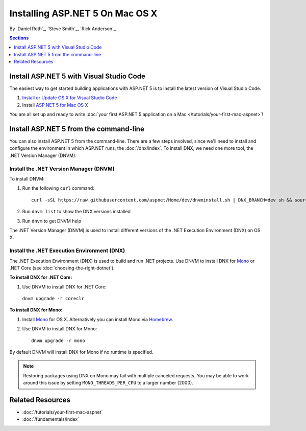 Installing ASP.NET 5 On Mac OS X
================================

By `Daniel Roth`_, `Steve Smith`_, `Rick Anderson`_

.. contents:: Sections
  :local:
  :depth: 1

Install ASP.NET 5 with Visual Studio Code
-----------------------------------------

The easiest way to get started building applications with ASP.NET 5 is to install the latest version of Visual Studio Code.

#. `Install or Update OS X for Visual Studio Code <https://code.visualstudio.com/docs/supporting/howtoupdate#_updating-on-os-x>`__
#. Install `ASP.NET 5 for Mac OS X <https://go.microsoft.com/fwlink/?LinkId=703940>`__
 
You are all set up and ready to write :doc:`your first ASP.NET 5 application on a Mac </tutorials/your-first-mac-aspnet>`!

Install ASP.NET 5 from the command-line
---------------------------------------

You can also install ASP.NET 5 from the command-line. There are a few steps involved, since we'll need to install and configure the environment in which ASP.NET runs, the :doc:`/dnx/index`. To install DNX, we need one more tool, the .NET Version Manager (DNVM).

Install the .NET Version Manager (DNVM)
^^^^^^^^^^^^^^^^^^^^^^^^^^^^^^^^^^^^^^^

To install DNVM:

.. This is only necessary if you don't already have a bash profile and the install script will tell you to do this if you need to.
.. #. Open a Terminal.
.. #. Type ``cd ~/`` to go to your home folder.
.. #. Enter ``touch .bash_profile`` to create a new bash profile.


#. Run the following ``curl`` command::

    curl -sSL https://raw.githubusercontent.com/aspnet/Home/dev/dnvminstall.sh | DNX_BRANCH=dev sh && source ~/.dnx/dnvm/dnvm.sh

#. Run ``dnvm list`` to show the DNX versions installed

#. Run ``dnvm`` to get DNVM help

The .NET Version Manager (DNVM) is used to install different versions of the .NET Execution Environment (DNX) on OS X.

Install the .NET Execution Environment (DNX)
^^^^^^^^^^^^^^^^^^^^^^^^^^^^^^^^^^^^^^^^^^^^

The .NET Execution Environment (DNX) is used to build and run .NET projects. Use DNVM to install DNX for `Mono <http://mono-project.com>`_ or .NET Core (see :doc:`choosing-the-right-dotnet`).

**To install DNX for .NET Core:**

1. Use DNVM to install DNX for .NET Core:

  ``dnvm upgrade -r coreclr``

**To install DNX for Mono:**

1. Install `Mono <http://www.mono-project.com/docs/getting-started/install/mac/>`__ for OS X. Alternatively you can install Mono via `Homebrew <http://brew.sh/>`__.

2. Use DNVM to install DNX for Mono::

    dnvm upgrade -r mono

By default DNVM will install DNX for Mono if no runtime is specified.

.. note:: Restoring packages using DNX on Mono may fail with multiple canceled requests. You may be able to work around this issue by setting ``MONO_THREADS_PER_CPU`` to a larger number (2000).

Related Resources
-----------------

- :doc:`/tutorials/your-first-mac-aspnet`
- :doc:`/fundamentals/index`